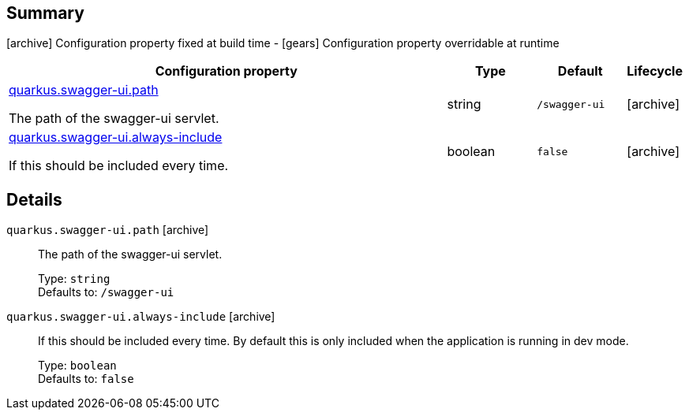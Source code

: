 == Summary

icon:archive[title=Fixed at build time] Configuration property fixed at build time - icon:gears[title=Overridable at runtime]️ Configuration property overridable at runtime 

[cols="50,.^10,.^10,^.^5"]
|===
|Configuration property|Type|Default|Lifecycle

|<<quarkus.swagger-ui.path, quarkus.swagger-ui.path>>

The path of the swagger-ui servlet.|string 
|`/swagger-ui`
| icon:archive[title=Fixed at build time]

|<<quarkus.swagger-ui.always-include, quarkus.swagger-ui.always-include>>

If this should be included every time.|boolean 
|`false`
| icon:archive[title=Fixed at build time]
|===


== Details

[[quarkus.swagger-ui.path]]
`quarkus.swagger-ui.path` icon:archive[title=Fixed at build time]:: The path of the swagger-ui servlet. 
+
Type: `string`  +
Defaults to: `/swagger-ui` +



[[quarkus.swagger-ui.always-include]]
`quarkus.swagger-ui.always-include` icon:archive[title=Fixed at build time]:: If this should be included every time. By default this is only included when the application is running in dev mode. 
+
Type: `boolean`  +
Defaults to: `false` +


